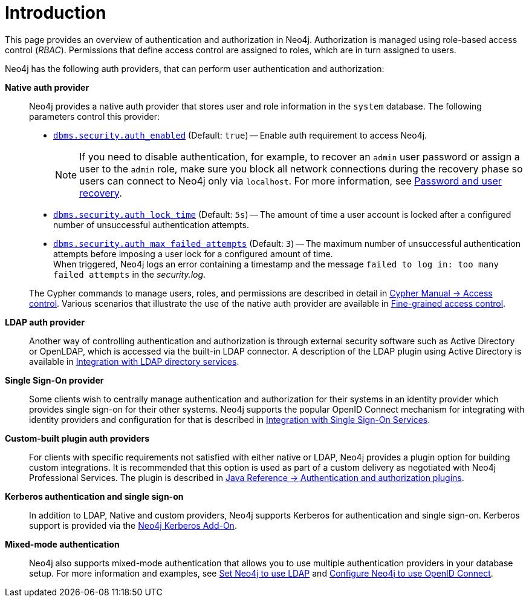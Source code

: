 [role=enterprise-edition]
[[auth-introduction]]
= Introduction
:description: This page provides an overview of authentication and authorization in Neo4j. 

This page provides an overview of authentication and authorization in Neo4j. 
Authorization is managed using role-based access control (_RBAC_).
Permissions that define access control are assigned to roles, which are in turn assigned to users.

Neo4j has the following auth providers, that can perform user authentication and authorization:

*Native auth provider*::
Neo4j provides a native auth provider that stores user and role information in the `system` database.
The following parameters control this provider:
+
====
* xref:reference/configuration-settings.adoc#config_dbms.security.auth_enabled[`dbms.security.auth_enabled`] (Default: `true`) -- Enable auth requirement to access Neo4j. +
+
[NOTE]
If you need to disable authentication, for example, to recover an `admin` user password or assign a user to the `admin` role, make sure you block all network connections during the recovery phase so users can connect to Neo4j only via `localhost`.
For more information, see xref:configuration/password-and-user-recovery.adoc[Password and user recovery].

* xref:reference/configuration-settings.adoc#config_dbms.security.auth_lock_time[`dbms.security.auth_lock_time`] (Default: `5s`) -- The amount of time a user account is locked after a configured number of unsuccessful authentication attempts.
* xref:reference/configuration-settings.adoc#config_dbms.security.auth_max_failed_attempts[`dbms.security.auth_max_failed_attempts`] (Default: `3`) -- The maximum number of unsuccessful authentication attempts before imposing a user lock for a configured amount of time. +
When triggered, Neo4j logs an error containing a timestamp and the message `failed to log in: too many failed attempts` in the _security.log_.
====
+
The Cypher commands to manage users, roles, and permissions are described in detail in link:{neo4j-docs-base-uri}/cypher-manual/{page-version}/administration/access-control/[Cypher Manual -> Access control].
Various scenarios that illustrate the use of the native auth provider are available in xref:authentication-authorization/access-control.adoc[Fine-grained access control].

*LDAP auth provider*::
Another way of controlling authentication and authorization is through external security software such as Active Directory or OpenLDAP, which is accessed via the built-in LDAP connector.
A description of the LDAP plugin using Active Directory is available in xref:authentication-authorization/ldap-integration.adoc[Integration with LDAP directory services].

*Single Sign-On provider*::
Some clients wish to centrally manage authentication and authorization for their systems in an identity provider which provides single sign-on for their other systems.
Neo4j supports the popular OpenID Connect mechanism for integrating with identity providers and configuration for that is described in xref:authentication-authorization/sso-integration.adoc[Integration with Single Sign-On Services].

*Custom-built plugin auth providers*::
For clients with specific requirements not satisfied with either native or LDAP, Neo4j provides a plugin option for building custom integrations.
It is recommended that this option is used as part of a custom delivery as negotiated with Neo4j Professional Services.
The plugin is described in link:{neo4j-docs-base-uri}/java-reference/{page-version}/extending-neo4j/security-plugins#extending-neo4j-security-plugins[Java Reference -> Authentication and authorization plugins].


*Kerberos authentication and single sign-on*::
In addition to LDAP, Native and custom providers, Neo4j supports Kerberos for authentication and single sign-on.
Kerberos support is provided via the link:{neo4j-docs-base-uri}/kerberos-add-on/current/[Neo4j Kerberos Add-On].

*Mixed-mode authentication*::
Neo4j also supports mixed-mode authentication that allows you to use multiple authentication providers in your database setup.
For more information and examples, see xref:authentication-authorization/ldap-integration.adoc#auth-ldap-configure-provider[Set Neo4j to use LDAP] and xref:authentication-authorization/sso-integration.adoc#auth-sso-configure-sso[Configure Neo4j to use OpenID Connect].


